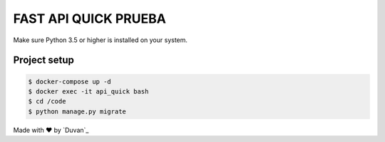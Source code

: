 ==============
FAST API QUICK PRUEBA
==============

Make sure Python 3.5 or higher is installed on your system.


*************
Project setup
*************

.. code-block:: rst

    $ docker-compose up -d
    $ docker exec -it api_quick bash
    $ cd /code
    $ python manage.py migrate


Made with ♥ by `Duvan`_